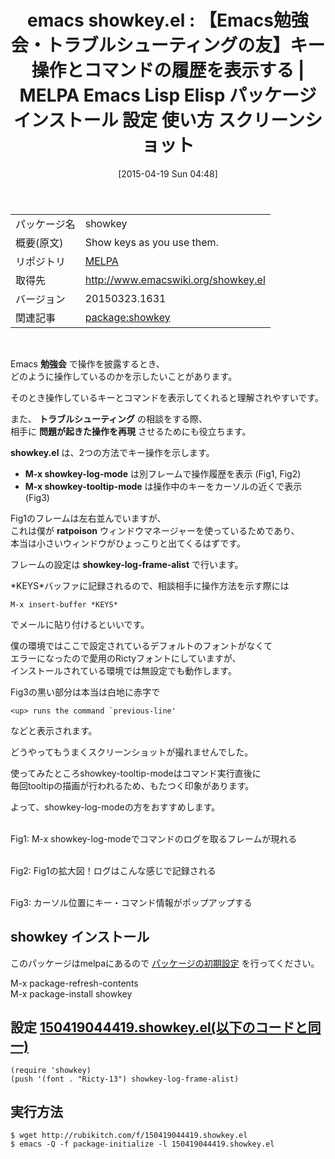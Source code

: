 #+BLOG: rubikitch
#+POSTID: 1529
#+DATE: [2015-04-19 Sun 04:48]
#+PERMALINK: showkey
#+OPTIONS: toc:nil num:nil todo:nil pri:nil tags:nil ^:nil \n:t -:nil
#+ISPAGE: nil
#+DESCRIPTION:
# (progn (erase-buffer)(find-file-hook--org2blog/wp-mode))
#+BLOG: rubikitch
#+CATEGORY: Emacs
#+EL_PKG_NAME: showkey
#+EL_TAGS: emacs, %p, %p.el, emacs lisp %p, elisp %p, emacs %f %p, emacs %p 使い方, emacs %p 設定, emacs パッケージ %p, emacs %p スクリーンショット, emacs 勉強会, emacs キー操作を表示, emacs 実行中のコマンドを表示, emacs コマンド履歴, emacs 勉強会に役立つ, emacs トラブルシューティング, emacs キー操作を再現
#+EL_TITLE: Emacs Lisp Elisp パッケージ インストール 設定 使い方 スクリーンショット
#+EL_TITLE0: 【Emacs勉強会・トラブルシューティングの友】キー操作とコマンドの履歴を表示する
#+EL_URL: 
#+begin: org2blog
#+DESCRIPTION: MELPAのEmacs Lispパッケージshowkeyの紹介
#+MYTAGS: package:showkey, emacs 使い方, emacs コマンド, emacs, showkey, showkey.el, emacs lisp showkey, elisp showkey, emacs melpa showkey, emacs showkey 使い方, emacs showkey 設定, emacs パッケージ showkey, emacs showkey スクリーンショット, emacs 勉強会, emacs キー操作を表示, emacs 実行中のコマンドを表示, emacs コマンド履歴, emacs 勉強会に役立つ, emacs トラブルシューティング, emacs キー操作を再現
#+TAGS: package:showkey, emacs 使い方, emacs コマンド, emacs, showkey, showkey.el, emacs lisp showkey, elisp showkey, emacs melpa showkey, emacs showkey 使い方, emacs showkey 設定, emacs パッケージ showkey, emacs showkey スクリーンショット, emacs 勉強会, emacs キー操作を表示, emacs 実行中のコマンドを表示, emacs コマンド履歴, emacs 勉強会に役立つ, emacs トラブルシューティング, emacs キー操作を再現, Emacs, 勉強会, トラブルシューティング, 問題が起きた操作を再現, showkey.el, M-x showkey-log-mode, M-x showkey-tooltip-mode, ratpoison, showkey-log-frame-alist, KEYS, トラブルシューティング, 問題が起きた操作を再現, showkey.el, M-x showkey-log-mode, M-x showkey-tooltip-mode, ratpoison, showkey-log-frame-alist, KEYS
#+TITLE: emacs showkey.el : 【Emacs勉強会・トラブルシューティングの友】キー操作とコマンドの履歴を表示する | MELPA Emacs Lisp Elisp パッケージ インストール 設定 使い方 スクリーンショット
#+BEGIN_HTML
<table>
<tr><td>パッケージ名</td><td>showkey</td></tr>
<tr><td>概要(原文)</td><td>Show keys as you use them.</td></tr>
<tr><td>リポジトリ</td><td><a href="http://melpa.org/">MELPA</a></td></tr>
<tr><td>取得先</td><td><a href="http://www.emacswiki.org/showkey.el">http://www.emacswiki.org/showkey.el</a></td></tr>
<tr><td>バージョン</td><td>20150323.1631</td></tr>
<tr><td>関連記事</td><td><a href="http://rubikitch.com/tag/package:showkey/">package:showkey</a> </td></tr>
</table>
<br />
#+END_HTML
Emacs *勉強会* で操作を披露するとき、
どのように操作しているのかを示したいことがあります。

そのとき操作しているキーとコマンドを表示してくれると理解されやすいです。

また、 *トラブルシューティング* の相談をする際、
相手に *問題が起きた操作を再現* させるためにも役立ちます。

*showkey.el* は、2つの方法でキー操作を示します。

- *M-x showkey-log-mode* は別フレームで操作履歴を表示 (Fig1, Fig2)
- *M-x showkey-tooltip-mode* は操作中のキーをカーソルの近くで表示 (Fig3)

Fig1のフレームは左右並んでいますが、
これは僕が *ratpoison* ウィンドウマネージャーを使っているためであり、
本当は小さいウィンドウがひょっこりと出てくるはずです。

フレームの設定は *showkey-log-frame-alist* で行います。

*KEYS*バッファに記録されるので、相談相手に操作方法を示す際には
#+BEGIN_EXAMPLE
M-x insert-buffer *KEYS*
#+END_EXAMPLE
でメールに貼り付けるといいです。

僕の環境ではここで設定されているデフォルトのフォントがなくて
エラーになったので愛用のRictyフォントにしていますが、
インストールされている環境では無設定でも動作します。

Fig3の黒い部分は本当は白地に赤字で
#+BEGIN_EXAMPLE
<up> runs the command `previous-line'
#+END_EXAMPLE
などと表示されます。

どうやってもうまくスクリーンショットが撮れませんでした。

使ってみたところshowkey-tooltip-modeはコマンド実行直後に
毎回tooltipの描画が行われるため、もたつく印象があります。

よって、showkey-log-modeの方をおすすめします。

# (progn (forward-line 1)(shell-command "screenshot-time.rb org_template" t))
#+ATTR_HTML: :width 480
[[file:/r/sync/screenshots/20150419044724.png]]
Fig1: M-x showkey-log-modeでコマンドのログを取るフレームが現れる

#+ATTR_HTML: :width 480
[[file:/r/sync/screenshots/20150419044731.png]]
Fig2: Fig1の拡大図！ログはこんな感じで記録される

#+ATTR_HTML: :width 480
[[file:/r/sync/screenshots/20150419044749.png]]
Fig3: カーソル位置にキー・コマンド情報がポップアップする
** showkey インストール
このパッケージはmelpaにあるので [[http://rubikitch.com/package-initialize][パッケージの初期設定]] を行ってください。

M-x package-refresh-contents
M-x package-install showkey


#+end:
** 概要                                                             :noexport:
Emacs *勉強会* で操作を披露するとき、
どのように操作しているのかを示したいことがあります。

そのとき操作しているキーとコマンドを表示してくれると理解されやすいです。

また、 *トラブルシューティング* の相談をする際、
相手に *問題が起きた操作を再現* させるためにも役立ちます。

*showkey.el* は、2つの方法でキー操作を示します。

- *M-x showkey-log-mode* は別フレームで操作履歴を表示 (Fig1, Fig2)
- *M-x showkey-tooltip-mode* は操作中のキーをカーソルの近くで表示 (Fig3)

Fig1のフレームは左右並んでいますが、
これは僕が *ratpoison* ウィンドウマネージャーを使っているためであり、
本当は小さいウィンドウがひょっこりと出てくるはずです。

フレームの設定は *showkey-log-frame-alist* で行います。

*KEYS*バッファに記録されるので、相談相手に操作方法を示す際には
#+BEGIN_EXAMPLE
M-x insert-buffer *KEYS*
#+END_EXAMPLE
でメールに貼り付けるといいです。

僕の環境ではここで設定されているデフォルトのフォントがなくて
エラーになったので愛用のRictyフォントにしていますが、
インストールされている環境では無設定でも動作します。

Fig3の黒い部分は本当は白地に赤字で
#+BEGIN_EXAMPLE
<up> runs the command `previous-line'
#+END_EXAMPLE
などと表示されます。

どうやってもうまくスクリーンショットが撮れませんでした。

使ってみたところshowkey-tooltip-modeはコマンド実行直後に
毎回tooltipの描画が行われるため、もたつく印象があります。

よって、showkey-log-modeの方をおすすめします。

# (progn (forward-line 1)(shell-command "screenshot-time.rb org_template" t))
#+ATTR_HTML: :width 480
[[file:/r/sync/screenshots/20150419044724.png]]
Fig1: M-x showkey-log-modeでコマンドのログを取るフレームが現れる

#+ATTR_HTML: :width 480
[[file:/r/sync/screenshots/20150419044731.png]]
Fig2: Fig1の拡大図！ログはこんな感じで記録される

#+ATTR_HTML: :width 480
[[file:/r/sync/screenshots/20150419044749.png]]
Fig3: カーソル位置にキー・コマンド情報がポップアップする

** 設定 [[http://rubikitch.com/f/150419044419.showkey.el][150419044419.showkey.el(以下のコードと同一)]]
#+BEGIN: include :file "/r/sync/junk/150419/150419044419.showkey.el"
#+BEGIN_SRC fundamental
(require 'showkey)
(push '(font . "Ricty-13") showkey-log-frame-alist)
#+END_SRC

#+END:

** 実行方法
#+BEGIN_EXAMPLE
$ wget http://rubikitch.com/f/150419044419.showkey.el
$ emacs -Q -f package-initialize -l 150419044419.showkey.el
#+END_EXAMPLE

# /r/sync/screenshots/20150419044724.png http://rubikitch.com/wp-content/uploads/2015/04/wpid-20150419044724.png
# /r/sync/screenshots/20150419044731.png http://rubikitch.com/wp-content/uploads/2015/04/wpid-20150419044731.png
# /r/sync/screenshots/20150419044749.png http://rubikitch.com/wp-content/uploads/2015/04/wpid-20150419044749.png
